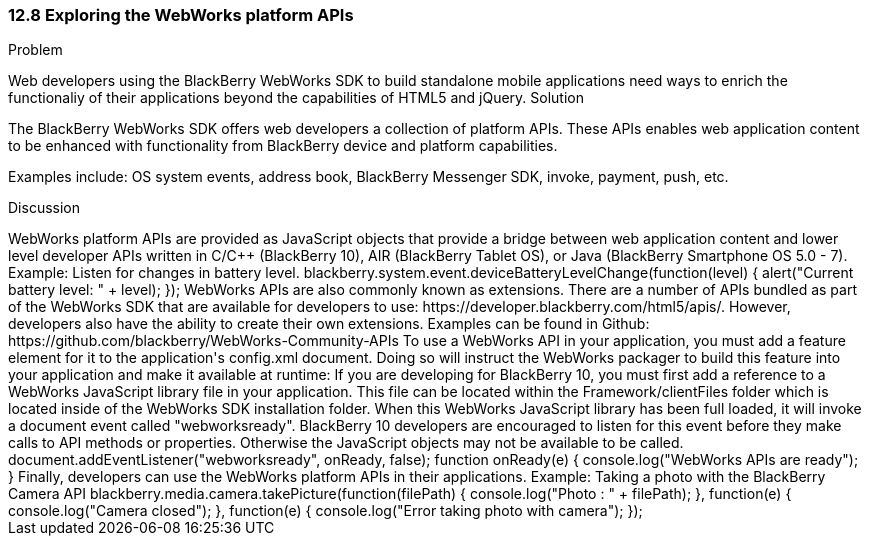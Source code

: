 ////

Author: Adam Stanley <astanley@rim.com>  http://twitter.com/n_adam_stanley

////

12.8 Exploring the WebWorks platform APIs
~~~~~~~~~~~~~~~~~~~~~~~~~~~~~~~~~~~~~~~~~~

Problem
++++++++++++++++++++++++++++++++++++++++++++
Web developers using the BlackBerry WebWorks SDK to build standalone mobile applications need ways to enrich the functionaliy of their applications beyond the capabilities of HTML5 and jQuery.


Solution
++++++++++++++++++++++++++++++++++++++++++++
The BlackBerry WebWorks SDK offers web developers a collection of platform APIs.  These APIs enables web application content to be enhanced with functionality from BlackBerry device and platform capabilities.

Examples include: OS system events, address book, BlackBerry Messenger SDK, invoke, payment, push, etc.

Discussion
++++++++++++++++++++++++++++++++++++++++++++

WebWorks platform APIs are provided as JavaScript objects that provide a bridge between web application content and lower level developer APIs written in C/C++ (BlackBerry 10), AIR (BlackBerry Tablet OS), or Java (BlackBerry Smartphone OS 5.0 - 7). 

Example: Listen for changes in battery level.

	blackberry.system.event.deviceBatteryLevelChange(function(level) {
		alert("Current battery level: " + level);
	});
 

WebWorks APIs are also commonly known as extensions. There are a number of APIs bundled as part of the WebWorks SDK that are available for developers to use: https://developer.blackberry.com/html5/apis/.  However, developers also have the ability to create their own extensions. Examples can be found in Github: https://github.com/blackberry/WebWorks-Community-APIs


To use a WebWorks API in your application, you must add a feature element for it to the application's config.xml document.  Doing so will instruct the WebWorks packager to build this feature into your application and make it available at runtime:

	<feature id="blackberry.app" required="true" version="1.0.0.0"/>

	
If you are developing for BlackBerry 10, you must first add a reference to a WebWorks JavaScript library file in your application.  This file can be located within the Framework/clientFiles folder which is located inside of the WebWorks SDK installation folder.

	<script src="webworks-1.0.1.5.js"></script>

When this WebWorks JavaScript library has been full loaded, it will invoke a document event called "webworksready".  BlackBerry 10 developers are encouraged to listen for this event before they make calls to API methods or properties.  Otherwise the JavaScript objects may not be available to be called.

	document.addEventListener("webworksready", onReady, false);

	function onReady(e) { 
		console.log("WebWorks APIs are ready");
	}
	
Finally, developers can use the WebWorks platform APIs in their applications.

Example: Taking a photo with the BlackBerry Camera API

	blackberry.media.camera.takePicture(function(filePath) {
		console.log("Photo : " + filePath);
	}, function(e) {
		console.log("Camera closed");
	}, function(e) {
		console.log("Error taking photo with camera");
	});
